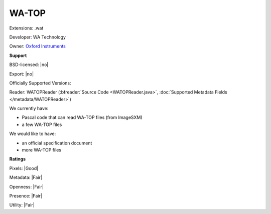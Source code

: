 .. index:: WA-TOP
.. index:: .wat

WA-TOP
===============================================================================

Extensions: .wat

Developer: WA Technology

Owner: `Oxford Instruments <https://www.oxinst.com/>`_

**Support**


BSD-licensed: |no|

Export: |no|

Officially Supported Versions: 

Reader: WATOPReader (:bfreader:`Source Code <WATOPReader.java>`, :doc:`Supported Metadata Fields </metadata/WATOPReader>`)




We currently have:

* Pascal code that can read WA-TOP files (from ImageSXM) 
* a few WA-TOP files

We would like to have:

* an official specification document 
* more WA-TOP files

**Ratings**


Pixels: |Good|

Metadata: |Fair|

Openness: |Fair|

Presence: |Fair|

Utility: |Fair|



